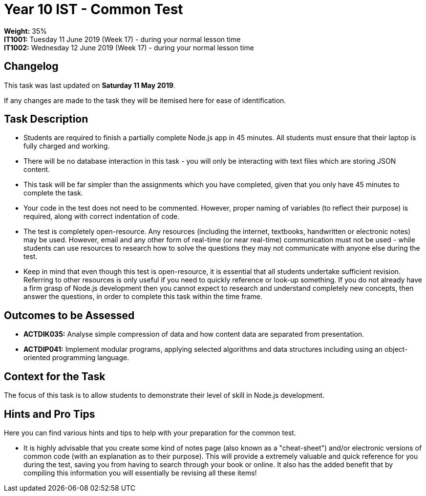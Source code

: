 :page-layout: standard_toc
:page-title: Year 10 IST - Common Test
:icons: font

= Year 10 IST - Common Test =

*Weight:* 35% +
*IT1001:* Tuesday 11 June 2019 (Week 17) - during your normal lesson time +
*IT1002:* Wednesday 12 June 2019 (Week 17) - during your normal lesson time

== Changelog ==

This task was last updated on *Saturday 11 May 2019*.

If any changes are made to the task they will be itemised here for ease of identification.

== Task Description ==

* Students are required to finish a partially complete Node.js app in 45 minutes. All students must ensure that their laptop is fully charged and working.
* There will be no database interaction in this task - you will only be interacting with text files which are storing JSON content.
* This task will be far simpler than the assignments which you have completed, given that you only have 45 minutes to complete the task.
* Your code in the test does not need to be commented. However, proper naming of variables (to reflect their purpose) is required, along with correct indentation of code.
* The test is completely open-resource. Any resources (including the internet, textbooks, handwritten or electronic notes) may be used. However, email and any other form of real-time (or near real-time) communication must not be used - while students can use resources to research how to solve the questions they may not communicate with anyone else during the test.
* Keep in mind that even though this test is open-resource, it is essential that all students undertake sufficient revision. Referring to other resources is only useful if you need to quickly reference or look-up something. If you do not already have a firm grasp of Node.js development then you cannot expect to research and understand completely new concepts, then answer the questions, in order to complete this task within the time frame.

== Outcomes to be Assessed ==

* *ACTDIK035:* Analyse simple compression of data and how content data are separated from presentation.
* *ACTDIP041:* Implement modular programs, applying selected algorithms and data structures including using an object-oriented programming language.

== Context for the Task ==

The focus of this task is to allow students to demonstrate their level of skill in Node.js development.

== Hints and Pro Tips ==

Here you can find various hints and tips to help with your preparation for the common test.

* It is highly advisable that you create some kind of notes page (also known as a "cheat-sheet") and/or electronic versions of common code (with an explanation as to their purpose). This will provide a extremely valuable and quick reference for you during the test, saving you from having to search through your book or online. It also has the added benefit that by compiling this information you will essentially be revising all these items!
